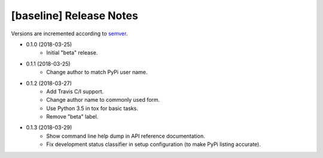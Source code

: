 ########################
[baseline] Release Notes
########################

Versions are incremented according to `semver <http://semver.org/>`_.

+ 0.1.0 (2018-03-25)
    - Initial "beta" release.

+ 0.1.1 (2018-03-25)
    - Change author to match PyPi user name.

+ 0.1.2 (2018-03-27)
    - Add Travis C/I support.
    - Change author name to commonly used form.
    - Use Python 3.5 in tox for basic tasks.
    - Remove "beta" label.

+ 0.1.3 (2018-03-29)
    - Show command line help dump in API reference documentation.
    - Fix development status classifier in setup configuration
      (to make PyPi listing accurate).
